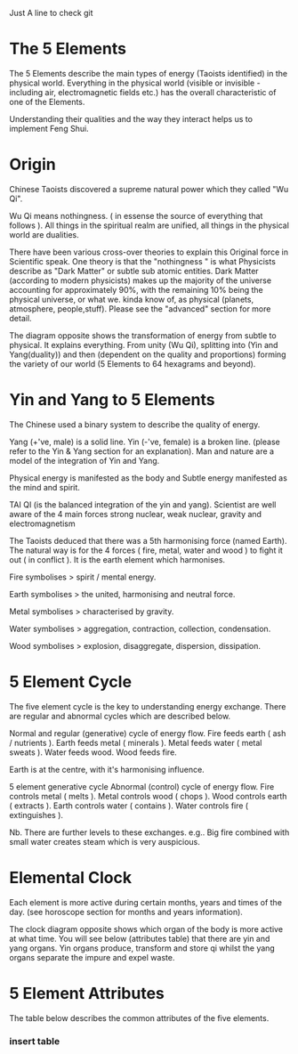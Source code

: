  Just A line to check git
* The 5 Elements

The 5 Elements describe the main types of energy (Taoists identified) in the physical world. Everything in the physical world (visible or invisible - including air, electromagnetic fields etc.) has the overall characteristic of one of the Elements.

Understanding their qualities and the way they interact helps us to implement Feng Shui.

* Origin

Chinese Taoists discovered a supreme natural power which they called "Wu Qi".

Wu Qi means nothingness. 
( in essense the source of everything that follows ).
All things in the spiritual realm are unified, all things in the physical world are dualities.

There have been various cross-over theories to explain this Original force in Scientific speak. 
One theory is that the "nothingness " is what Physicists describe as "Dark Matter" or subtle sub atomic entities. 
Dark Matter (according to modern physicists) makes up the majority of the universe accounting for approximately 90%,
 with the remaining 10% being the physical universe, or what we. kinda know of, as physical (planets, atmosphere, people,stuff). 
Please see the "advanced" section for more detail. 

The diagram opposite shows the transformation of energy from subtle to physical. It explains everything. From unity (Wu Qi), splitting into (Yin and Yang(duality)) and then (dependent on the quality and proportions) forming the variety of our world  (5 Elements to 64 hexagrams and beyond).

* Yin and Yang to 5 Elements

The Chinese used a binary system to describe the quality of energy. 

Yang (+'ve, male) is a solid line.
Yin (-'ve, female) is a broken line.
(please refer to the Yin & Yang section for an explanation).
Man and nature are a model of the integration of Yin and Yang. 

Physical energy is manifested as the body and  Subtle energy manifested as the mind and spirit.

TAI QI (is the balanced integration of the yin and yang).
Scientist are well aware of the 4 main forces 
strong nuclear, 
weak nuclear,
gravity and 
electromagnetism
 
The Taoists deduced that there was a 5th harmonising force (named Earth). The natural way is for the 4 forces ( fire, metal, water and wood ) to fight it out ( in conflict ). It is the earth element which harmonises. 

Fire symbolises > spirit / mental energy.

Earth symbolises >  the united, harmonising and neutral force.

Metal symbolises > characterised by gravity.

Water symbolises > aggregation, contraction, collection, condensation.

Wood symbolises > explosion, disaggregate, dispersion, dissipation.

* 5 Element Cycle

The five element cycle is the key to understanding energy exchange. There are regular and abnormal cycles which are described below.

Normal and regular (generative) cycle of energy flow. 
Fire feeds earth ( ash / nutrients ).
Earth feeds metal ( minerals ).
Metal feeds water ( metal sweats ).
Water feeds wood.
Wood feeds fire.

Earth is at the centre, with it's harmonising influence.

5 element generative cycle
Abnormal (control) cycle of energy flow. 
Fire controls metal ( melts ).
Metal controls wood ( chops ). 
Wood controls earth (  extracts ).
Earth controls water ( contains ).
Water controls fire ( extinguishes ).

Nb. There are further levels to these exchanges. e.g.. Big fire combined with small water creates steam which is very auspicious.

* Elemental Clock

Each element is more active during certain months, years and times of the day. (see horoscope section for months and years information).

The clock diagram opposite shows which organ of the body is more active at what time. You will see below (attributes table) that there are yin and yang organs. Yin organs produce, transform and store qi whilst the yang organs separate the impure and expel waste.

* 5 Element Attributes

The table below describes the common attributes of the five elements.

*** insert table
